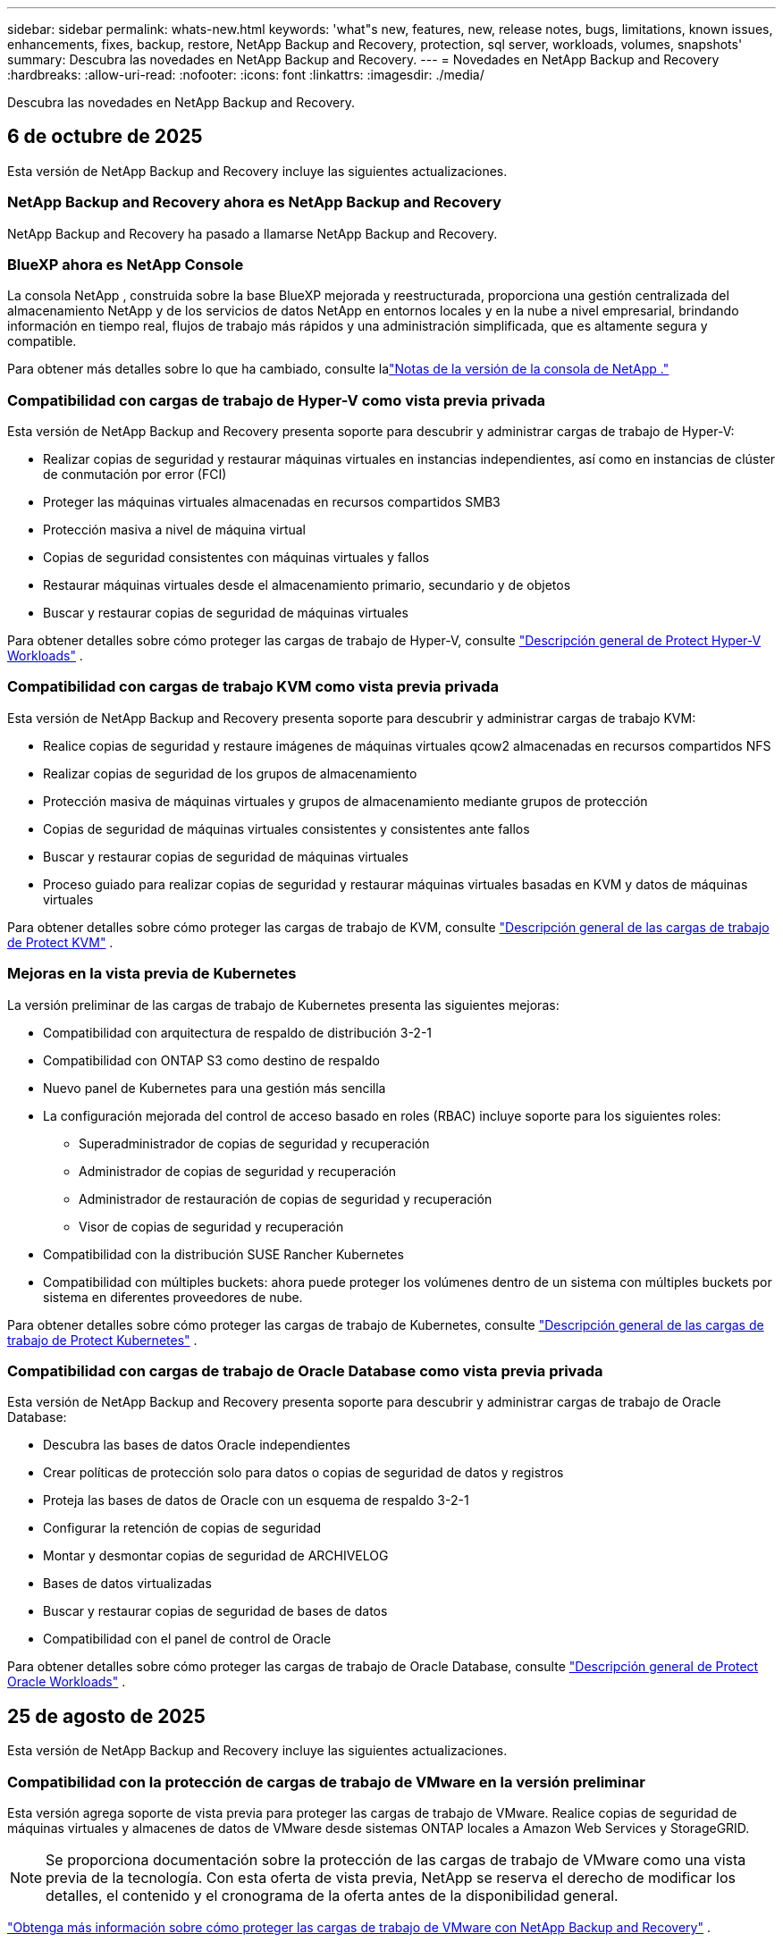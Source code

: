---
sidebar: sidebar 
permalink: whats-new.html 
keywords: 'what"s new, features, new, release notes, bugs, limitations, known issues, enhancements, fixes, backup, restore, NetApp Backup and Recovery, protection, sql server, workloads, volumes, snapshots' 
summary: Descubra las novedades en NetApp Backup and Recovery. 
---
= Novedades en NetApp Backup and Recovery
:hardbreaks:
:allow-uri-read: 
:nofooter: 
:icons: font
:linkattrs: 
:imagesdir: ./media/


[role="lead"]
Descubra las novedades en NetApp Backup and Recovery.



== 6 de octubre de 2025

Esta versión de NetApp Backup and Recovery incluye las siguientes actualizaciones.



=== NetApp Backup and Recovery ahora es NetApp Backup and Recovery

NetApp Backup and Recovery ha pasado a llamarse NetApp Backup and Recovery.



=== BlueXP ahora es NetApp Console

La consola NetApp , construida sobre la base BlueXP mejorada y reestructurada, proporciona una gestión centralizada del almacenamiento NetApp y de los servicios de datos NetApp en entornos locales y en la nube a nivel empresarial, brindando información en tiempo real, flujos de trabajo más rápidos y una administración simplificada, que es altamente segura y compatible.

Para obtener más detalles sobre lo que ha cambiado, consulte lalink:https://docs.netapp.com/us-en/console-relnotes/index.html["Notas de la versión de la consola de NetApp ."]



=== Compatibilidad con cargas de trabajo de Hyper-V como vista previa privada

Esta versión de NetApp Backup and Recovery presenta soporte para descubrir y administrar cargas de trabajo de Hyper-V:

* Realizar copias de seguridad y restaurar máquinas virtuales en instancias independientes, así como en instancias de clúster de conmutación por error (FCI)
* Proteger las máquinas virtuales almacenadas en recursos compartidos SMB3
* Protección masiva a nivel de máquina virtual
* Copias de seguridad consistentes con máquinas virtuales y fallos
* Restaurar máquinas virtuales desde el almacenamiento primario, secundario y de objetos
* Buscar y restaurar copias de seguridad de máquinas virtuales


Para obtener detalles sobre cómo proteger las cargas de trabajo de Hyper-V, consulte https://docs.netapp.com/us-en/data-services-backup-recovery/br-use-hyperv-protect-overview.html["Descripción general de Protect Hyper-V Workloads"] .



=== Compatibilidad con cargas de trabajo KVM como vista previa privada

Esta versión de NetApp Backup and Recovery presenta soporte para descubrir y administrar cargas de trabajo KVM:

* Realice copias de seguridad y restaure imágenes de máquinas virtuales qcow2 almacenadas en recursos compartidos NFS
* Realizar copias de seguridad de los grupos de almacenamiento
* Protección masiva de máquinas virtuales y grupos de almacenamiento mediante grupos de protección
* Copias de seguridad de máquinas virtuales consistentes y consistentes ante fallos
* Buscar y restaurar copias de seguridad de máquinas virtuales
* Proceso guiado para realizar copias de seguridad y restaurar máquinas virtuales basadas en KVM y datos de máquinas virtuales


Para obtener detalles sobre cómo proteger las cargas de trabajo de KVM, consulte https://docs.netapp.com/us-en/data-services-backup-recovery/br-use-kvm-protect-overview.html["Descripción general de las cargas de trabajo de Protect KVM"] .



=== Mejoras en la vista previa de Kubernetes

La versión preliminar de las cargas de trabajo de Kubernetes presenta las siguientes mejoras:

* Compatibilidad con arquitectura de respaldo de distribución 3-2-1
* Compatibilidad con ONTAP S3 como destino de respaldo
* Nuevo panel de Kubernetes para una gestión más sencilla
* La configuración mejorada del control de acceso basado en roles (RBAC) incluye soporte para los siguientes roles:
+
** Superadministrador de copias de seguridad y recuperación
** Administrador de copias de seguridad y recuperación
** Administrador de restauración de copias de seguridad y recuperación
** Visor de copias de seguridad y recuperación


* Compatibilidad con la distribución SUSE Rancher Kubernetes
* Compatibilidad con múltiples buckets: ahora puede proteger los volúmenes dentro de un sistema con múltiples buckets por sistema en diferentes proveedores de nube.


Para obtener detalles sobre cómo proteger las cargas de trabajo de Kubernetes, consulte  https://docs.netapp.com/us-en/data-services-backup-recovery/br-use-kubernetes-protect-overview.html["Descripción general de las cargas de trabajo de Protect Kubernetes"] .



=== Compatibilidad con cargas de trabajo de Oracle Database como vista previa privada

Esta versión de NetApp Backup and Recovery presenta soporte para descubrir y administrar cargas de trabajo de Oracle Database:

* Descubra las bases de datos Oracle independientes
* Crear políticas de protección solo para datos o copias de seguridad de datos y registros
* Proteja las bases de datos de Oracle con un esquema de respaldo 3-2-1
* Configurar la retención de copias de seguridad
* Montar y desmontar copias de seguridad de ARCHIVELOG
* Bases de datos virtualizadas
* Buscar y restaurar copias de seguridad de bases de datos
* Compatibilidad con el panel de control de Oracle


Para obtener detalles sobre cómo proteger las cargas de trabajo de Oracle Database, consulte https://docs.netapp.com/us-en/data-services-backup-recovery/br-use-oracle-protect-overview.html["Descripción general de Protect Oracle Workloads"] .



== 25 de agosto de 2025

Esta versión de NetApp Backup and Recovery incluye las siguientes actualizaciones.



=== Compatibilidad con la protección de cargas de trabajo de VMware en la versión preliminar

Esta versión agrega soporte de vista previa para proteger las cargas de trabajo de VMware. Realice copias de seguridad de máquinas virtuales y almacenes de datos de VMware desde sistemas ONTAP locales a Amazon Web Services y StorageGRID.


NOTE: Se proporciona documentación sobre la protección de las cargas de trabajo de VMware como una vista previa de la tecnología. Con esta oferta de vista previa, NetApp se reserva el derecho de modificar los detalles, el contenido y el cronograma de la oferta antes de la disponibilidad general.

link:br-use-vmware-protect-overview.html["Obtenga más información sobre cómo proteger las cargas de trabajo de VMware con NetApp Backup and Recovery"] .



=== La indexación de alto rendimiento para AWS, Azure y GCP está disponible de forma general

En febrero de 2025, anunciamos la versión preliminar de la indexación de alto rendimiento (Indexed Catalog v2) para AWS, Azure y GCP. Esta función ahora está disponible de forma general (GA). En junio de 2025, lo proporcionamos a todos los _nuevos_ clientes de forma predeterminada. Con esta versión, el soporte está disponible para _todos_ los clientes. La indexación de alto rendimiento mejora el rendimiento de las operaciones de copia de seguridad y restauración para cargas de trabajo que están protegidas en el almacenamiento de objetos.

Habilitado por defecto:

* Si es un cliente nuevo, la indexación de alto rendimiento está habilitada de forma predeterminada.
* Si es un cliente existente, puede habilitar la reindexación yendo a la sección Restaurar de la interfaz de usuario.




== 12 de agosto de 2025

Esta versión de NetApp Backup and Recovery incluye las siguientes actualizaciones.



=== Carga de trabajo de Microsoft SQL Server compatible con disponibilidad general (GA)

La compatibilidad con cargas de trabajo de Microsoft SQL Server ahora está disponible de manera general (GA) en NetApp Backup and Recovery. Las organizaciones que utilizan un entorno MSSQL en ONTAP, Cloud Volumes ONTAP y Amazon FSx for NetApp ONTAP ahora pueden aprovechar este nuevo servicio de respaldo y recuperación para proteger sus datos.

Esta versión incluye las siguientes mejoras en la compatibilidad de la carga de trabajo de Microsoft SQL Server con respecto a la versión preliminar anterior:

* * Sincronización activa de SnapMirror *: esta versión ahora admite la sincronización activa de SnapMirror (también conocida como SnapMirror Business Continuity [SM-BC]), que permite que los servicios comerciales sigan funcionando incluso ante una falla total del sitio y permite que las aplicaciones conmuten por error de manera transparente mediante una copia secundaria. NetApp Backup and Recovery ahora admite la protección de bases de datos de Microsoft SQL Server en una configuración de Metrocluster y sincronización activa de SnapMirror . La información aparece en la sección *Estado de almacenamiento y relación* de la página Detalles de protección. La información de la relación se muestra en la sección *Configuración secundaria* actualizada de la página Política.
+
Referirse a https://docs.netapp.com/us-en/data-services-backup-recovery/br-use-policies-create.html["Utilice políticas para proteger sus cargas de trabajo"] .

+
image:../media/screen-br-sql-protection-details.png["Página de detalles de protección para la carga de trabajo de Microsoft SQL Server"]

* *Compatibilidad con múltiples buckets*: ahora puede proteger los volúmenes dentro de un entorno de trabajo con hasta 6 buckets por entorno de trabajo en diferentes proveedores de nube.
* *Licencias y actualizaciones de prueba gratuitas* para cargas de trabajo de SQL Server: ahora puede utilizar el modelo de licencias de NetApp Backup and Recovery existente para proteger las cargas de trabajo de SQL Server. No existe ningún requisito de licencia independiente para las cargas de trabajo de SQL Server.
+
Para más detalles, consulte https://docs.netapp.com/us-en/data-services-backup-recovery/br-start-licensing.html["Configurar licencias para NetApp Backup and Recovery"] .

* *Nombre de instantánea personalizado*: ahora puede usar su propio nombre de instantánea en una política que rige las copias de seguridad de las cargas de trabajo de Microsoft SQL Server. Ingrese esta información en la sección *Configuración avanzada* de la página de Política.
+
image:../media/screen-br-sql-policy-create-advanced-snapmirror.png["Captura de pantalla de la configuración del formato de instantáneas y SnapMirror para las políticas de NetApp Backup and Recovery"]

+
Referirse a https://docs.netapp.com/us-en/data-services-backup-recovery/br-use-policies-create.html["Utilice políticas para proteger sus cargas de trabajo"] .

* *Prefijo y sufijo de volumen secundario*: puede ingresar un prefijo y un sufijo personalizados en la sección *Configuración avanzada* de la página Política.
* *Identidad y acceso*: Ahora puedes controlar el acceso de los usuarios a las funciones.
+
Referirse a https://docs.netapp.com/us-en/data-services-backup-recovery/br-start-login.html["Inicie sesión en NetApp Backup and Recovery"] y https://docs.netapp.com/us-en/data-services-backup-recovery/reference-roles.html["Acceso a las funciones de NetApp Backup and Recovery"] .

* *Restaurar desde el almacenamiento de objetos a un host alternativo*: ahora puedes restaurar desde el almacenamiento de objetos a un host alternativo incluso si el almacenamiento principal está inactivo.
* *Datos de respaldo del registro*: La página de detalles de protección de la base de datos ahora muestra copias de seguridad del registro. Puede ver la columna Tipo de copia de seguridad que muestra si la copia de seguridad es una copia de seguridad completa o una copia de seguridad de registro.
* *Panel de control mejorado*: el panel de control ahora muestra los ahorros de almacenamiento y clonación.
+
image:../media/screen-br-dashboard3.png["Panel de control de respaldo y recuperación de NetApp"]





=== Mejoras en la carga de trabajo de volumen de ONTAP

* *Restauración de múltiples carpetas para volúmenes ONTAP *: hasta ahora, podías restaurar una carpeta o varios archivos a la vez desde la función Explorar y restaurar. NetApp Backup and Recovery ahora ofrece la posibilidad de seleccionar varias carpetas a la vez mediante la función Explorar y restaurar.
* *Ver y administrar copias de seguridad de volúmenes eliminados*: el panel de respaldo y recuperación de NetApp ahora ofrece una opción para mostrar y administrar los volúmenes que se eliminan de ONTAP. Con esto, puede ver y eliminar copias de seguridad de volúmenes que ya no existen en ONTAP.
* *Eliminar por la fuerza las copias de seguridad*: en algunos casos extremos, es posible que desee que NetApp Backup and Recovery ya no tenga acceso a las copias de seguridad. Esto podría suceder, por ejemplo, si el servicio ya no tiene acceso al depósito de copias de seguridad o las copias de seguridad están protegidas por DataLock pero ya no las desea. Anteriormente, no podía eliminarlos usted mismo y necesitaba llamar al soporte de NetApp . Con esta versión, puede utilizar la opción para forzar la eliminación de copias de seguridad (a nivel de volumen y entorno de trabajo).



CAUTION: Utilice esta opción con cuidado y sólo en necesidades de limpieza extremas. NetApp Backup and Recovery ya no tendrá acceso a estas copias de seguridad incluso si no se eliminan del almacenamiento de objetos. Necesitará ir a su proveedor de nube y eliminar manualmente las copias de seguridad.

Referirse a https://docs.netapp.com/us-en/data-services-backup-recovery/prev-ontap-protect-overview.html["Proteja las cargas de trabajo de ONTAP"] .



== 28 de julio de 2025

Esta versión de NetApp Backup and Recovery incluye las siguientes actualizaciones.



=== Compatibilidad con cargas de trabajo de Kubernetes como vista previa

Esta versión de NetApp Backup and Recovery presenta soporte para descubrir y administrar cargas de trabajo de Kubernetes:

* Descubra Red Hat OpenShift y los clústeres Kubernetes de código abierto, respaldados por NetApp ONTAP, sin compartir archivos kubeconfig.
* Descubra, administre y proteja aplicaciones en múltiples clústeres de Kubernetes utilizando un plano de control unificado.
* Descargue operaciones de movimiento de datos para respaldo y recuperación de aplicaciones de Kubernetes a NetApp ONTAP.
* Orqueste copias de seguridad de aplicaciones locales y basadas en almacenamiento de objetos.
* Realice copias de seguridad y restaure aplicaciones completas y recursos individuales en cualquier clúster de Kubernetes.
* Trabaje con contenedores y máquinas virtuales que se ejecutan en Kubernetes.
* Cree copias de seguridad consistentes con la aplicación mediante plantillas y ganchos de ejecución.


Para obtener detalles sobre cómo proteger las cargas de trabajo de Kubernetes, consulte  https://docs.netapp.com/us-en/data-services-backup-recovery/br-use-kubernetes-protect-overview.html["Descripción general de las cargas de trabajo de Protect Kubernetes"] .



== 14 de julio de 2025

Esta versión de NetApp Backup and Recovery incluye las siguientes actualizaciones.



=== Panel de control de volumen ONTAP mejorado

En abril de 2025, lanzamos una vista previa de un panel de volumen ONTAP mejorado que es mucho más rápido y eficiente.

Este panel fue diseñado para ayudar a los clientes empresariales con una gran cantidad de cargas de trabajo.  Incluso para clientes con 20.000 volúmenes, el nuevo panel se carga en menos de 10 segundos.

Después de una vista previa exitosa y excelentes comentarios de los clientes de la vista previa, ahora la estamos convirtiendo en la experiencia predeterminada para todos nuestros clientes.  Prepárese para un tablero increíblemente rápido.

Para obtener más información, consulte link:br-use-dashboard.html["Ver el estado de la protección en el Panel de Control"] .



=== Compatibilidad con cargas de trabajo de Microsoft SQL Server como versión preliminar de tecnología pública

Esta versión de NetApp Backup and Recovery proporciona una interfaz de usuario actualizada que le permite administrar las cargas de trabajo de Microsoft SQL Server mediante una estrategia de protección 3-2-1, familiar en NetApp Backup and Recovery.  Con esta nueva versión, puede realizar copias de seguridad de estas cargas de trabajo en el almacenamiento principal, replicarlas en el almacenamiento secundario y realizar copias de seguridad de ellas en el almacenamiento de objetos en la nube.

Puedes registrarte para la vista previa completando esto https://forms.office.com/pages/responsepage.aspx?id=oBEJS5uSFUeUS8A3RRZbOojtBW63mDRDv3ZK50MaTlJUNjdENllaVTRTVFJGSDQ2MFJIREcxN0EwQi4u&route=shorturl["Vista previa del formulario de registro"^] .


NOTE: Esta documentación sobre la protección de las cargas de trabajo de Microsoft SQL Server se ofrece como una versión preliminar de la tecnología. Con esta versión preliminar, NetApp se reserva el derecho de modificar los detalles, el contenido y el cronograma de la oferta antes de su disponibilidad general.

Esta versión de NetApp Backup and Recovery incluye las siguientes actualizaciones:

* *Capacidad de respaldo 3-2-1*: esta versión integra las capacidades de SnapCenter , lo que le permite administrar y proteger sus recursos de SnapCenter con una estrategia de protección de datos 3-2-1 desde la interfaz de usuario de NetApp Backup and Recovery.
* *Importar desde SnapCenter*: puede importar datos y políticas de respaldo de SnapCenter a NetApp Backup and Recovery.
* *Una interfaz de usuario rediseñada* proporciona una experiencia más intuitiva para administrar sus tareas de copia de seguridad y recuperación.
* *Objetivos de respaldo*: puede agregar depósitos en entornos de Amazon Web Services (AWS), Microsoft Azure Blob Storage, StorageGRID y ONTAP S3 para usarlos como destinos de respaldo para sus cargas de trabajo de Microsoft SQL Server.
* *Compatibilidad con carga de trabajo*: esta versión le permite realizar copias de seguridad, restaurar, verificar y clonar bases de datos y grupos de disponibilidad de Microsoft SQL Server.  (Se agregará soporte para otras cargas de trabajo en futuras versiones).
* *Opciones de restauración flexibles*: Esta versión le permite restaurar bases de datos tanto en ubicaciones originales como alternativas en caso de corrupción o pérdida accidental de datos.
* *Copias de producción instantáneas*: genere copias de producción que ahorren espacio para desarrollo, pruebas o análisis en minutos en lugar de horas o días.
* Esta versión incluye la capacidad de crear informes detallados.


Para obtener detalles sobre cómo proteger las cargas de trabajo de Microsoft SQL Server, consultelink:br-use-mssql-protect-overview.html["Descripción general de la protección de las cargas de trabajo de Microsoft SQL Server"] .



== 9 de junio de 2025

Esta versión de NetApp Backup and Recovery incluye las siguientes actualizaciones.



=== Actualizaciones de soporte del catálogo indexado

En febrero de 2025, presentamos la función de indexación actualizada (Catálogo indexado v2) que se utiliza durante el método de búsqueda y restauración para restaurar datos.  La versión anterior mejoró significativamente el rendimiento de indexación de datos en entornos locales.  Con esta versión, el catálogo de indexación ahora está disponible con entornos de Amazon Web Services, Microsoft Azure y Google Cloud Platform (GCP).

Si es un cliente nuevo, el Catálogo indexado v2 está habilitado de forma predeterminada para todos los entornos nuevos.  Si es un cliente existente, puede volver a indexar su entorno para aprovechar el Catálogo indexado v2.

.¿Cómo habilitar la indexación?
Antes de poder utilizar el método de búsqueda y restauración para restaurar datos, debe habilitar "Indexación" en cada entorno de trabajo de origen desde el cual planea restaurar volúmenes o archivos.  Seleccione la opción *Habilitar indexación* cuando esté realizando una búsqueda y restauración.

El catálogo indexado puede luego rastrear cada volumen y archivo de respaldo, haciendo que sus búsquedas sean rápidas y eficientes.

Para más información, consulte  https://docs.netapp.com/us-en/data-services-backup-recovery/prev-ontap-restore.html["Habilitar indexación para búsqueda y restauración"] .



=== Puntos de conexión de vínculo privado y puntos de conexión de servicio de Azure

Normalmente, NetApp Backup and Recovery establece un punto final privado con el proveedor de nube para gestionar las tareas de protección.  Esta versión presenta una configuración opcional que le permite habilitar o deshabilitar que NetApp Backup and Recovery cree automáticamente un punto final privado.  Esto podría resultarle útil si desea tener más control sobre el proceso de creación de puntos finales privados.

Puede habilitar o deshabilitar esta opción cuando habilite la protección o inicie el proceso de restauración.

Si deshabilita esta configuración, deberá crear manualmente el punto final privado para que NetApp Backup and Recovery funcione correctamente.  Sin una conectividad adecuada, es posible que no pueda realizar tareas de copia de seguridad y recuperación con éxito.



=== Compatibilidad con SnapMirror para resincronización en la nube en ONTAP S3

La versión anterior introdujo compatibilidad con SnapMirror to Cloud Resync (SM-C Resync).  Esta función optimiza la protección de datos durante la migración de volumen en entornos NetApp .  Esta versión agrega soporte para SM-C Resync en ONTAP S3, así como otros proveedores compatibles con S3 como Wasabi y MinIO.



=== Traiga su propio cubo para StorageGRID

Cuando crea archivos de respaldo en un almacenamiento de objetos para un entorno de trabajo, de manera predeterminada, NetApp Backup and Recovery crea el contenedor (depósito o cuenta de almacenamiento) para los archivos de respaldo en la cuenta de almacenamiento de objetos que configuró.  Anteriormente, podía anular esto y especificar su propio contenedor para Amazon S3, Azure Blob Storage y Google Cloud Storage.  Con esta versión, ahora puedes traer tu propio contenedor de almacenamiento de objetos StorageGRID .

Ver https://docs.netapp.com/us-en/data-services-backup-recovery/prev-ontap-protect-journey.html["Crea tu propio contenedor de almacenamiento de objetos"] .



== 13 de mayo de 2025

Esta versión de NetApp Backup and Recovery incluye las siguientes actualizaciones.



=== SnapMirror a Cloud Resync para migraciones de volumen

La función SnapMirror to Cloud Resync optimiza la protección y la continuidad de los datos durante las migraciones de volumen en entornos NetApp .  Cuando se migra un volumen mediante SnapMirror Logical Replication (LRSE), de una implementación local de NetApp a otra, o a una solución basada en la nube como Cloud Volumes ONTAP o Cloud Volumes Service, SnapMirror to Cloud Resync garantiza que las copias de seguridad en la nube existentes permanezcan intactas y operativas.

Esta característica elimina la necesidad de una operación de re-base que consume mucho tiempo y recursos, lo que permite que las operaciones de respaldo continúen después de la migración.  Esta característica es valiosa en escenarios de migración de carga de trabajo, ya que admite tanto FlexVols como FlexGroups y está disponible a partir de la versión 9.16.1 de ONTAP .

Al mantener la continuidad de la copia de seguridad en todos los entornos, SnapMirror to Cloud Resync mejora la eficiencia operativa y reduce la complejidad de la gestión de datos híbridos y de múltiples nubes.

Para obtener detalles sobre cómo realizar la operación de resincronización, consulte https://docs.netapp.com/us-en/data-services-backup-recovery/prev-ontap-migrate-resync.html["Migrar volúmenes mediante SnapMirror a Cloud Resync"] .



=== Compatibilidad con almacén de objetos MinIO de terceros (versión preliminar)

NetApp Backup and Recovery ahora extiende su soporte a almacenes de objetos de terceros con un enfoque principal en MinIO.  Esta nueva función de vista previa le permite aprovechar cualquier almacén de objetos compatible con S3 para sus necesidades de copia de seguridad y recuperación.

Con esta versión preliminar, esperamos garantizar una integración sólida con almacenes de objetos de terceros antes de implementar la funcionalidad completa.  Se le anima a explorar esta nueva capacidad y proporcionar comentarios para ayudar a mejorar el servicio.


IMPORTANT: Esta función no debe utilizarse en producción.

*Limitaciones del modo de vista previa*

Si bien esta función está en versión preliminar, existen ciertas limitaciones:

* No se admite la opción "Trae tu propio cubo" (BYOB).
* No se admite habilitar DataLock en la política.
* No se admite la habilitación del modo de archivo en la política.
* Solo se admiten entornos ONTAP locales.
* MetroCluster no es compatible.
* No se admiten opciones para habilitar el cifrado a nivel de depósito.


*Empezando*

Para comenzar a utilizar esta función de vista previa, debe habilitar una bandera en el agente de la consola.  Luego, puede ingresar los detalles de conexión de su almacén de objetos de terceros MinIO en el flujo de trabajo de protección eligiendo almacén de objetos *Compatible con terceros* en la sección de respaldo.



== 16 de abril de 2025

Esta versión de NetApp Backup and Recovery incluye las siguientes actualizaciones.



=== Mejoras en la interfaz de usuario

Esta versión mejora tu experiencia al simplificar la interfaz:

* La eliminación de la columna Agregado de las tablas Volúmenes, junto con las columnas Política de instantáneas, Política de respaldo y Política de replicación de la tabla Volumen en el Tablero V2, da como resultado un diseño más optimizado.
* Excluir los entornos de trabajo no activados de la lista desplegable hace que la interfaz esté menos desordenada, la navegación sea más eficiente y la carga sea más rápida.
* Aunque la clasificación en la columna Etiquetas está deshabilitada, aún puedes ver las etiquetas, lo que garantiza que la información importante permanezca fácilmente accesible.
* La eliminación de etiquetas en los íconos de protección contribuye a una apariencia más limpia y disminuye el tiempo de carga.
* Durante el proceso de activación del entorno de trabajo, un cuadro de diálogo muestra un ícono de carga para proporcionar comentarios hasta que se complete el proceso de descubrimiento, lo que mejora la transparencia y la confianza en las operaciones del sistema.




=== Panel de control de volumen mejorado (vista previa)

El panel de volumen ahora se carga en menos de 10 segundos, lo que proporciona una interfaz mucho más rápida y eficiente.  Esta versión preliminar está disponible para clientes seleccionados y les ofrece un vistazo anticipado de estas mejoras.



=== Compatibilidad con el almacén de objetos Wasabi de terceros (versión preliminar)

NetApp Backup and Recovery ahora extiende su soporte a almacenes de objetos de terceros con un enfoque principal en Wasabi.  Esta nueva función de vista previa le permite aprovechar cualquier almacén de objetos compatible con S3 para sus necesidades de respaldo y recuperación.



==== Introducción al wasabi

Para comenzar a utilizar el almacenamiento de terceros como almacén de objetos, debe habilitar una marca dentro del agente de la consola.  Luego, puede ingresar los detalles de conexión para su almacén de objetos de terceros e integrarlo en sus flujos de trabajo de respaldo y recuperación.

.Pasos
. Acceda por SSH a su conector.
. Vaya al contenedor del servidor cbs de NetApp Backup and Recovery:
+
[listing]
----
docker exec -it cloudmanager_cbs sh
----
. Abrir el `default.json` archivo dentro del `config` carpeta a través de VIM o cualquier otro editor:
+
[listing]
----
vi default.json
----
. Modificar `allow-s3-compatible` :falso a `allow-s3-compatible` : verdadero.
. Guarde los cambios.
. Salida del contenedor.
. Reinicie el contenedor del servidor cbs de NetApp Backup and Recovery.


.Resultado
Una vez que el contenedor esté encendido nuevamente, abra la interfaz de usuario de NetApp Backup and Recovery.  Cuando inicie una copia de seguridad o edite una estrategia de copia de seguridad, verá el nuevo proveedor "S3 Compatible" en la lista junto con otros proveedores de copia de seguridad de AWS, Microsoft Azure, Google Cloud, StorageGRID y ONTAP S3.



==== Limitaciones del modo de vista previa

Si bien esta función está en versión preliminar, tenga en cuenta las siguientes limitaciones:

* No se admite la opción "Trae tu propio cubo" (BYOB).
* No se admite habilitar DataLock en una política.
* No se admite la habilitación del modo de archivo en una política.
* Solo se admiten entornos ONTAP locales.
* MetroCluster no es compatible.
* No se admiten opciones para habilitar el cifrado a nivel de depósito.


Durante esta vista previa, lo invitamos a explorar esta nueva característica y brindar comentarios sobre la integración con almacenes de objetos de terceros antes de que se implemente la funcionalidad completa.



== 17 de marzo de 2025

Esta versión de NetApp Backup and Recovery incluye las siguientes actualizaciones.



=== Exploración de instantáneas de SMB

Esta actualización de NetApp Backup and Recovery resolvió un problema que impedía a los clientes explorar instantáneas locales en un entorno SMB.



=== Actualización del entorno de AWS GovCloud

Esta actualización de NetApp Backup and Recovery solucionó un problema que impedía que la interfaz de usuario se conectara a un entorno de AWS GovCloud debido a errores de certificado TLS.  El problema se resolvió utilizando el nombre de host del agente de consola en lugar de la dirección IP.



=== Límites de retención de la política de respaldo

Anteriormente, la interfaz de usuario de respaldo y recuperación de NetApp limitaba las copias de seguridad a 999 copias, mientras que la CLI permitía más.  Ahora, puede adjuntar hasta 4000 volúmenes a una política de respaldo e incluir 1018 volúmenes no adjuntos a una política de respaldo.  Esta actualización incluye validaciones adicionales que evitan exceder estos límites.



=== Resincronización en la nube de SnapMirror

Esta actualización garantiza que la resincronización de SnapMirror Cloud no se pueda iniciar desde NetApp Backup and Recovery para versiones de ONTAP no compatibles después de que se haya eliminado una relación de SnapMirror .



== 21 de febrero de 2025

Esta versión de NetApp Backup and Recovery incluye las siguientes actualizaciones.



=== Indexación de alto rendimiento

NetApp Backup and Recovery presenta una función de indexación actualizada que hace que la indexación de datos en el sistema de origen sea más eficiente.  La nueva función de indexación incluye actualizaciones de la interfaz de usuario, un rendimiento mejorado del método de búsqueda y restauración de datos, actualizaciones de las capacidades de búsqueda global y una mejor escalabilidad.

A continuación se muestra un desglose de las mejoras:

* *Consolidación de carpetas*: la versión actualizada agrupa las carpetas utilizando nombres que incluyen identificadores específicos, lo que hace que el proceso de indexación sea más fluido.
* *Compactación de archivos Parquet*: La versión actualizada reduce la cantidad de archivos utilizados para indexar cada volumen, simplificando el proceso y eliminando la necesidad de una base de datos adicional.
* *Escalamiento horizontal con más sesiones*: la nueva versión agrega más sesiones para manejar tareas de indexación, acelerando el proceso.
* *Soporte para múltiples contenedores de índice*: La nueva versión utiliza múltiples contenedores para administrar y distribuir mejor las tareas de indexación.
* *Flujo de trabajo de índice dividido*: la nueva versión divide el proceso de indexación en dos partes, lo que mejora la eficiencia.
* *Concurrencia mejorada*: La nueva versión permite eliminar o mover directorios al mismo tiempo, acelerando el proceso de indexación.


.¿Quién se beneficia de esta característica?
La nueva función de indexación está disponible para todos los clientes nuevos.

.¿Cómo habilitar la indexación?
Antes de poder utilizar el método de búsqueda y restauración para restaurar datos, debe habilitar "Indexación" en cada sistema de origen desde el cual planea restaurar volúmenes o archivos.  Esto permite que el Catálogo indexado rastree cada volumen y cada archivo de respaldo, lo que hace que sus búsquedas sean rápidas y eficientes.

Habilite la indexación en el entorno de trabajo de origen seleccionando la opción "Habilitar indexación" cuando esté realizando una búsqueda y restauración.

Para obtener más información, consulte la documentación. https://docs.netapp.com/us-en/data-services-backup-recovery/prev-ontap-restore.html["Cómo restaurar datos de ONTAP mediante Buscar y restaurar"] .

.Escala compatible
La nueva función de indexación admite lo siguiente:

* Eficiencia de búsqueda global en menos de 3 minutos
* Hasta 5 mil millones de archivos
* Hasta 5000 volúmenes por clúster
* Hasta 100 000 instantáneas por volumen
* El tiempo máximo para la indexación de referencia es inferior a 7 días.  El tiempo real variará dependiendo de su entorno.




=== Mejoras en el rendimiento de la búsqueda global

Esta versión también incluye mejoras en el rendimiento de la búsqueda global.  Ahora verá indicadores de progreso y resultados de búsqueda más detallados, incluido el recuento de archivos y el tiempo que tardó la búsqueda.  Los contenedores dedicados para búsqueda e indexación garantizan que las búsquedas globales se completen en menos de cinco minutos.

Tenga en cuenta estas consideraciones relacionadas con la búsqueda global:

* El nuevo índice no se realiza en instantáneas etiquetadas como por hora.
* La nueva función de indexación solo funciona en instantáneas en FlexVols, y no en instantáneas en FlexGroups.




== 13 de febrero de 2025

Esta versión de NetApp Backup and Recovery incluye las siguientes actualizaciones.



=== Versión preliminar de NetApp Backup and Recovery

Esta versión preliminar de NetApp Backup and Recovery proporciona una interfaz de usuario actualizada que le permite administrar las cargas de trabajo de Microsoft SQL Server mediante una estrategia de protección 3-2-1, familiar en NetApp Backup and Recovery.  Con esta nueva versión, puede realizar copias de seguridad de estas cargas de trabajo en el almacenamiento principal, replicarlas en el almacenamiento secundario y realizar copias de seguridad de ellas en el almacenamiento de objetos en la nube.


NOTE: Esta documentación se proporciona como una vista previa de la tecnología. Con esta oferta de vista previa, NetApp se reserva el derecho de modificar los detalles, el contenido y el cronograma de la oferta antes de la disponibilidad general.

Esta versión de NetApp Backup and Recovery Preview 2025 incluye las siguientes actualizaciones.

* Una interfaz de usuario rediseñada que proporciona una experiencia más intuitiva para administrar sus tareas de copia de seguridad y recuperación.
* La versión preliminar le permite realizar copias de seguridad y restaurar bases de datos de Microsoft SQL Server.  (Se agregará soporte para otras cargas de trabajo en futuras versiones).
* Esta versión integra las capacidades de SnapCenter , lo que le permite administrar y proteger sus recursos de SnapCenter con una estrategia de protección de datos 3-2-1 desde la interfaz de usuario de NetApp Backup and Recovery.
* Esta versión le permite importar cargas de trabajo de SnapCenter a NetApp Backup and Recovery.




== 22 de noviembre de 2024

Esta versión de NetApp Backup and Recovery incluye las siguientes actualizaciones.



=== Modos de protección SnapLock Compliance y SnapLock Enterprise

NetApp Backup and Recovery ahora puede realizar copias de seguridad de los volúmenes locales FlexVol y FlexGroup que estén configurados mediante los modos de protección SnapLock Compliance o SnapLock Enterprise . Sus clústeres deben ejecutar ONTAP 9.14 o superior para recibir este soporte. La realización de copias de seguridad de volúmenes FlexVol mediante el modo SnapLock Enterprise es compatible desde la versión 9.11.1 de ONTAP . Las versiones anteriores de ONTAP no brindan soporte para realizar copias de seguridad de los volúmenes de protección SnapLock .

Consulte la lista completa de volúmenes compatibles en https://docs.netapp.com/us-en/data-services-backup-recovery/concept-backup-to-cloud.html["Obtenga más información sobre NetApp Backup and Recovery"] .



=== Indexación para el proceso de búsqueda y restauración en la página Volúmenes

Antes de poder usar Buscar y restaurar, debe habilitar "Indexación" en cada sistema de origen desde el cual desee restaurar datos de volumen.  Esto permite que el Catálogo indexado realice un seguimiento de los archivos de respaldo de cada volumen.  La página Volúmenes ahora muestra el estado de indexación:

* Indexado: Los volúmenes han sido indexados.
* En curso
* No indexado
* Indexación en pausa
* Error
* No habilitado




== 27 de septiembre de 2024

Esta versión de NetApp Backup and Recovery incluye las siguientes actualizaciones.



=== Compatibilidad con Podman en RHEL 8 o 9 con Explorar y Restaurar

NetApp Backup and Recovery ahora admite restauraciones de archivos y carpetas en Red Hat Enterprise Linux (RHEL) versiones 8 y 9 mediante el motor Podman.  Esto se aplica al método de exploración y restauración de NetApp Backup and Recovery.

La versión 3.9.40 del agente de consola admite ciertas versiones de Red Hat Enterprise Linux versiones 8 y 9 para cualquier instalación manual del software del agente de consola en un host RHEL 8 o 9, independientemente de la ubicación, además de los sistemas operativos mencionados en https://docs.netapp.com/us-en/console-setup-admin/task-prepare-private-mode.html#step-3-review-host-requirements["requisitos del anfitrión"^] .  Estas versiones más nuevas de RHEL requieren el motor Podman en lugar del motor Docker.  Anteriormente, NetApp Backup and Recovery tenía dos limitaciones al usar el motor Podman.  Se han eliminado estas limitaciones.

https://docs.netapp.com/us-en/data-services-backup-recovery/prev-ontap-restore.html["Obtenga más información sobre cómo restaurar datos de ONTAP desde archivos de respaldo"] .



=== La indexación más rápida del catálogo mejora la búsqueda y la restauración

Esta versión incluye un índice de catálogo mejorado que completa la indexación de referencia mucho más rápido.  Una indexación más rápida le permite utilizar la función de búsqueda y restauración más rápidamente.

https://docs.netapp.com/us-en/data-services-backup-recovery/prev-ontap-restore.html["Obtenga más información sobre cómo restaurar datos de ONTAP desde archivos de respaldo"] .
